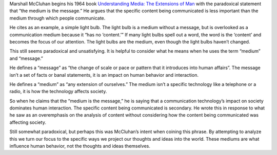 .. title: "The Medium is the Message," by Marshall McCluhan
.. slug: the-medium-is-the-message
.. date: 2017-05-30 10:24:54 UTC-04:00
.. tags: itp, networked media
.. category: 
.. link: 
.. description: Review of The Medium is the Message
.. type: text

Marshall McCluhan begins his 1964 book `Understanding Media: The Extensions of Man <http://web.mit.edu/allanmc/www/mcluhan.mediummessage.pdf>`_ with the paradoxical statement that “the medium is the message.” He argues that the specific content being communicated is less important than the medium through which people communicate.
 
He cites as an example, a simple light bulb. The light bulb is a medium without a message, but is overlooked as a communication medium because it “has no ‘content.’” If many light bulbs spell out a word, the word is the ‘content’ and becomes the focus of our attention. The light bulbs are the medium, even though the light bulbs haven’t changed.
 
This still seems paradoxical and unsatisfying. It is helpful to consider what he means when he uses the term “medium” and “message.”
 
He defines a “message” as “the change of scale or pace or pattern that it introduces into human
affairs”. The message isn’t a set of facts or banal statements, it is an impact on human behavior and interaction.

.. TEASER_END

He defines a “medium” as “any extension of ourselves.” The medium isn’t a specific technology like a telephone or a radio, it is how the technology affects society.
 
So when he claims that the “medium is the message,” he is saying that a communication technology’s impact on society dominates human interaction. The specific content being communicated is secondary. He wrote this in response to what he saw as an overemphasis on the analysis of content without considering how the content being communicated was affecting society.
 
Still somewhat paradoxical, but perhaps this was McCluhan’s intent when coining this phrase. By attempting to analyze this we turn our focus to the specific ways we project our thoughts and ideas into the world. These mediums are what influence human behavior, not the thoughts and ideas themselves.
